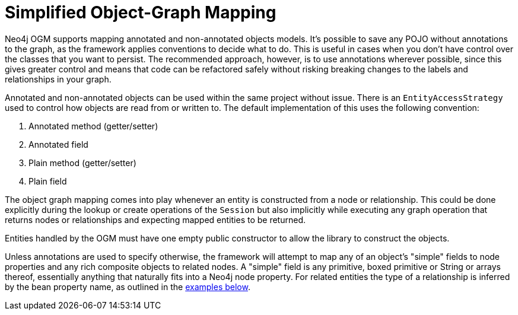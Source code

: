 [[reference_programming-model_simple-mapping]]
= Simplified Object-Graph Mapping

Neo4j OGM supports mapping annotated and non-annotated objects models.
It's possible to save any POJO without annotations to the graph, as the framework applies conventions to decide what to do.
This is useful in cases when you don't have control over the classes that you want to persist.
The recommended approach, however, is to use annotations wherever possible, since this gives greater control and means that code can be refactored safely without risking breaking changes to the labels and relationships in your graph.

Annotated and non-annotated objects can be used within the same project without issue.
There is an `EntityAccessStrategy` used to control how objects are read from or written to.  
The default implementation of this uses the following convention:

. Annotated method (getter/setter)
. Annotated field 
. Plain method (getter/setter)
. Plain field

The object graph mapping comes into play whenever an entity is constructed from a node or relationship. 
This could be done explicitly during the lookup or create operations of the `Session` but also implicitly while executing any graph operation that returns nodes or relationships and expecting mapped entities to be returned.

Entities handled by the OGM must have one empty public constructor to allow the library to construct the objects.

Unless annotations are used to specify otherwise, the framework will attempt to map any of an object's "simple" fields to node properties and any rich composite objects to related nodes.  
A "simple" field is any primitive, boxed primitive or String or arrays thereof, essentially anything that naturally fits into a Neo4j node property.  
For related entities the type of a relationship is inferred by the bean property name, as outlined in the <<reference_programming-model_annotations,examples below>>.



